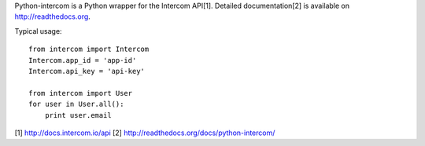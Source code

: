 Python-intercom is a Python wrapper for the Intercom API[1]. 
Detailed documentation[2] is available on http://readthedocs.org.

Typical usage:

::

    from intercom import Intercom
    Intercom.app_id = 'app-id'
    Intercom.api_key = 'api-key'
    
    from intercom import User
    for user in User.all():
        print user.email

[1] http://docs.intercom.io/api
[2] http://readthedocs.org/docs/python-intercom/
